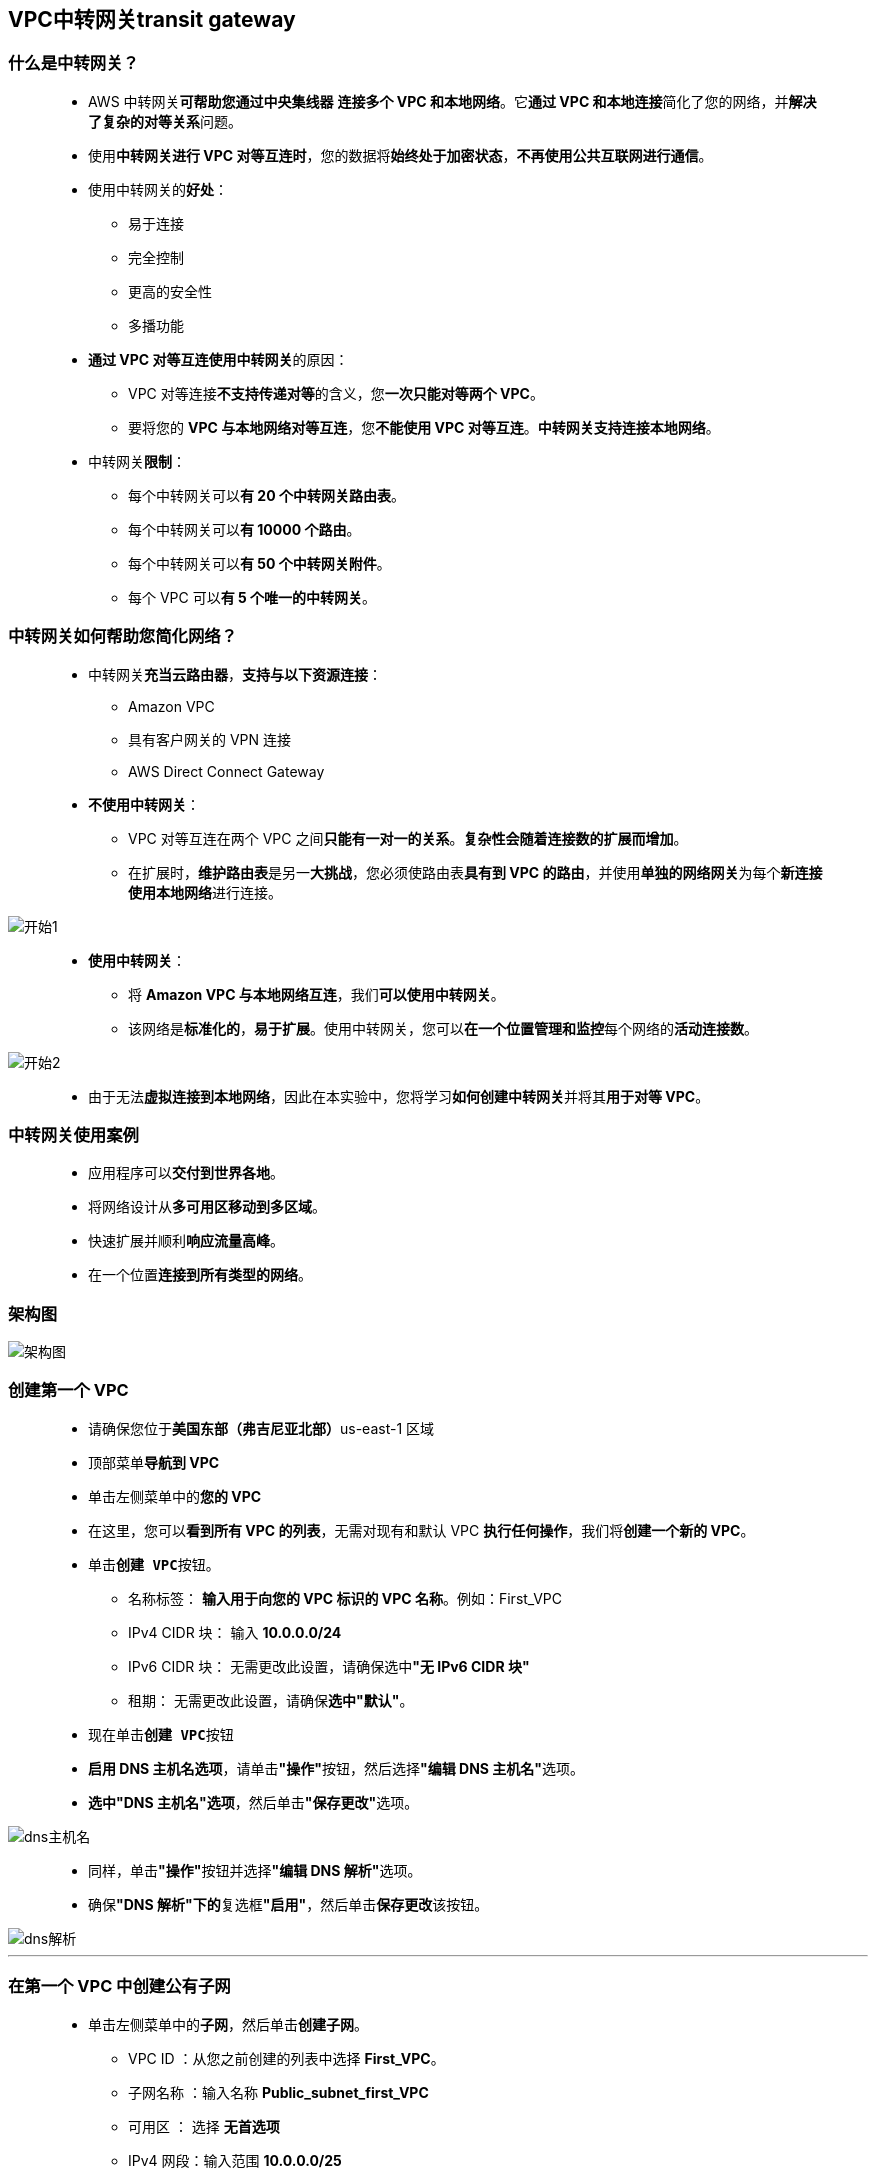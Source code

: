 
## VPC中转网关transit gateway


=== 什么是中转网关？

> - AWS 中转网关**可帮助您通过中央集线器** **连接多个 VPC 和本地网络**。它**通过 VPC 和本地连接**简化了您的网络，并**解决了复杂的对等关系**问题。
> - 使用**中转网关进行 VPC 对等互连时**，您的数据将**始终处于加密状态**，**不再使用公共互联网进行通信**。
> - 使用中转网关的**好处**：
> * 易于连接
> * 完全控制
> * 更高的安全性
> * 多播功能
> - **通过 VPC 对等互连使用中转网关**的原因：
> * VPC 对等连接**不支持传递对等**的含义，您**一次只能对等两个 VPC**。
> * 要将您的 **VPC 与本地网络对等互连**，您**不能使用 VPC 对等互连**。**中转网关支持连接本地网络**。
> - 中转网关**限制**：
> * 每个中转网关可以**有 20 个中转网关路由表**。
> * 每个中转网关可以**有 10000 个路由**。
> * 每个中转网关可以**有 50 个中转网关附件**。
> * 每个 VPC 可以**有 5 个唯一的中转网关**。

=== 中转网关如何帮助您简化网络？

> - 中转网关**充当云路由器**，**支持与以下资源连接**：
> * Amazon VPC
> * 具有客户网关的 VPN 连接
> * AWS Direct Connect Gateway
> - **不使用中转网关**：
> * VPC 对等互连在两个 VPC 之间**只能有一对一的关系**。**复杂性会随着连接数的扩展而增加**。
> * 在扩展时，**维护路由表**是另一**大挑战**，您必须使路由表**具有到 VPC 的路由**，并使用**单独的网络网关**为每个**新连接使用本地网络**进行连接。

image::/图片/40图片/开始1.png[开始1]

> - **使用中转网关**：
> * 将 **Amazon VPC 与本地网络互连**，我们**可以使用中转网关**。
> * 该网络是**标准化的**，**易于扩展**。使用中转网关，您可以**在一个位置管理和监控**每个网络的**活动连接数**。

image::/图片/40图片/开始2.png[开始2]

> - 由于无法**虚拟连接到本地网络**，因此在本实验中，您将学习**如何创建中转网关**并将其**用于对等 VPC**。


=== 中转网关使用案例

> - 应用程序可以**交付到世界各地**。
> - 将网络设计从**多可用区移动到多区域**。
> - 快速扩展并顺利**响应流量高峰**。
> - 在一个位置**连接到所有类型的网络**。

=== 架构图

image::/图片/40图片/架构图.png[架构图]

=== 创建第一个 VPC

> - 请确保您位于**美国东部（弗吉尼亚北部）**us-east-1 区域
> - 顶部菜单**导航到 VPC**
> - 单击左侧菜单中的**您的 VPC**
> - 在这里，您可以**看到所有 VPC 的列表**，无需对现有和默认 VPC **执行任何操作**，我们将**创建一个新的 VPC**。
> - 单击**``创建 VPC``**按钮。
> * 名称标签： **输入用于向您的 VPC 标识的 VPC 名称**。例如：First_VPC
> * IPv4 CIDR 块： 输入 **10.0.0.0/24**
> * IPv6 CIDR 块： 无需更改此设置，请确保选中**"无 IPv6 CIDR 块"**
> * 租期： 无需更改此设置，请确保**选中"默认"**。
> - 现在单击**``创建 VPC``**按钮
> - **启用 DNS 主机名选项**，请单击**"操作"**按钮，然后选择**"编辑 DNS 主机名"**选项。
> - **选中"DNS 主机名"选项**，然后单击**"保存更改"**选项。

image::/图片/38图片/dns主机名.png[dns主机名]

> - 同样，单击**"操作"**按钮并选择**"编辑 DNS 解析"**选项。
> - 确保**"DNS 解析"下的**复选框**"启用"**，然后单击**保存更改**该按钮。

image::/图片/39图片/dns解析.png[dns解析]

---

=== 在第一个 VPC 中创建公有子网

> - 单击左侧菜单中的**子网**，然后单击**创建子网**。
> ** VPC ID ：从您之前创建的列表中选择 **First_VPC**。
> ** 子网名称 ：输入名称 **Public_subnet_first_VPC**
> ** 可用区 ： 选择 **无首选项**
> ** IPv4 网段：输入范围 **10.0.0.0/25**
> ** 单击**"创建子网"**。

---

=== 创建和配置互联网网关

> - 单击左侧菜单中的**互联网网关**，然后单击**创建互联网网关**。
> * 名称标签：**IGW**。
> * 单击**创建互联网网关**。
> - 从列表中**选择您创建的互联网网关**
> * 单击**"操作"**。
> * 单击**附加到VPC**
> * 从列表中**选择您创建的First_VPC**，然后单击**连接互联网网关**。

---

=== 创建公有路由表并将其与子网关联

> - 从左侧菜单中**转到路由表**，然后单击**创建路由表**。
> * 名称： 输入**"PublicRT"**。
> * VPC： 从列表中选择**"First_VPC"**。
> * 单击**创建路由表**。
> - 现在，将子网**关联到路由表**。
> - 单击 **PublicRT**，单击**``操作``**。
> * 然后转到**"子网关联"**选项卡
> * 从列表中选择**"Public_subnet_first_VPC"**。
> * 单击**保存关联**。

---

=== 在路由表中添加公共路由

> - PublicRT：添加允许公网流量**流向 VPC 的路由**。
> - 选择**"PublicRT"**。
> - 转到"路由"选项卡，然后单击**``编辑路由``**按钮。
> - 然后单击**``添加路由``**按钮。
> - 指定以下值：
> * 目标：输入 **0.0.0.0/0**
> * 目标：从下拉菜单中选择互联网网关，选择**``IGW``**。
> * 点击**保存更改**。

---

=== 在第一个 VPC 中启动 EC2 实例

> - 请确保您位于**美国东部（弗吉尼亚北部）**us-east-1 区域。
> - 顶部菜单**导航到 EC2**
> - 左侧面板，单击**"实例"**，然后单击**"启动新实例"**。

==== (1)控制台启动实例

image::/图片/07图片/控制台2.png[控制台启动实例]

==== (2)选择系统镜像

image::/图片/07图片/控制台3.png[选择系统镜像]

==== (3)选择实例类型

image::/图片/07图片/配置1.png[选择实例类型]

==== (4)配置实例

> - 实例数：**输入 1**
> - 网络 ：选择**First_VPC**
> - 子网 ：**"保留为默认值"**
> - 自动分配公共 IP：**启用**
> - 现在向下滚动到**用户数据**并**复制，粘贴脚本**：

```shell
  #!/bin/bash
  sudo su
  yum update -y
  yum install httpd -y
  systemctl start httpd
  systemctl enable httpd
  echo "<html><h1> Welcome to Public Server</h1><html>" > /var/www/html/index.html
```

> - 将所有**其他设置保留为默认值**。单击**"下一步：添加存储"**

==== (5)添加存储

image::/图片/07图片/配置2.png[添加存储]

==== (6)添加标签

image::/图片/07图片/配置3.png[添加标签]

==== (7) 配置安全组

> - 添加 SSH：

----
  . 选择类型： 选择 SSH
  . 协议：TCP
  . 端口范围：22
  . 源：选择"任何位置"
----

> - 添加 HTTP：

----
  . 选择类型： 选择 HTTP
  . 协议：TCP
  . 端口范围：80
  . 源：选择"任何位置"
----

> - 添加 HTTPS：

----
  . 选择类型： 选择 HTTPS
  . 协议：TCP
  . 端口范围：443
  . 源：选择"任何位置"
----

> - 点击下一步 `审核和启动`

==== (8) 审核启动

> - **检查**所有选定的设置，**无误点击启动**
> - 选择现有密钥对，确认并单击**启动实例**

image::/图片/07图片/现有密钥.png[现有密钥]

=== 测试

> - 记录下 EC2 实例的示例 IPv4 **公有 IP 地址**
> - 将 IPv4 公共 IP **粘贴到浏览器中并点击 [enter]**。您将能够**访问以下网页**。


image::/图片/40图片/index.png[index]

---

=== 创建第二个 VPC

> - 请确保您位于**美国东部（弗吉尼亚北部）**us-east-1 区域
> - 顶部菜单**导航到 VPC**
> - 单击左侧菜单中的**您的 VPC**
> - 在这里，您可以**看到所有 VPC 的列表**，无需对现有和默认 VPC **执行任何操作**，我们将**创建一个新的 VPC**。
> - 单击**``创建 VPC``**按钮。
> * 名称标签： **输入用于向您的 VPC 标识的 VPC 名称**。例如：Second_VPC
> * IPv4 CIDR 块： 输入 **20.0.0.0/24**
> * IPv6 CIDR 块： 无需更改此设置，请确保选中**"无 IPv6 CIDR 块"**
> * 租期： 无需更改此设置，请确保**选中"默认"**。
> - 现在单击**``创建 VPC``**按钮
> - **启用 DNS 主机名选项**，请单击**"操作"**按钮，然后选择**"编辑 DNS 主机名"**选项。
> - **选中"DNS 主机名"选项**，然后单击**"保存更改"**选项。

image::/图片/38图片/dns主机名.png[dns主机名]

> - 同样，单击**"操作"**按钮并选择**"编辑 DNS 解析"**选项。
> - 确保**"DNS 解析"下的**复选框**"启用"**，然后单击**保存更改**该按钮。

image::/图片/39图片/dns解析.png[dns解析]

---


=== 在第二个 VPC 中创建私有子网

> - 单击左侧菜单中的**子网**，然后单击**创建子网**。
> ** VPC ID ：从您之前创建的列表中选择 **Second_VPC**。
> ** 子网名称 ：输入名称 **Private_subnet_second_VPC**
> ** 可用区 ： 选择 **无首选项**
> ** IPv4 网段：输入范围 **20.0.0.0/25**
> ** 单击**"创建子网"**。

---

=== 在第二个 VPC 中启动 EC2 实例

> - 请确保您位于**美国东部（弗吉尼亚北部）**us-east-1 区域。
> - 顶部菜单**导航到 EC2**
> - 左侧面板，单击**"实例"**，然后单击**"启动新实例"**。

==== (1)控制台启动实例

image::/图片/07图片/控制台2.png[控制台启动实例]

==== (2)选择系统镜像

image::/图片/07图片/控制台3.png[选择系统镜像]

==== (3)选择实例类型

image::/图片/07图片/配置1.png[选择实例类型]

==== (4)配置实例

> - 实例数：**输入 1**
> - 网络 ：选择**Second_VPC**
> - 子网 ：**"保留为默认值"**
> - 自动分配公共 IP：**禁用**
> - 将所有**其他设置保留为默认值**。单击**"下一步：添加存储"**

==== (5)添加存储

image::/图片/07图片/配置2.png[添加存储]

==== (6)添加标签

image::/图片/07图片/配置3.png[添加标签]

==== (7) 配置安全组

> - 添加 SSH：

----
  . 选择类型： 选择 SSH
  . 协议：TCP
  . 端口范围：22
  . 源：选择"任何位置"
----

> - 点击下一步 `审核和启动`

==== (8) 审核启动

> - **检查**所有选定的设置，**无误点击启动**
> - 选择现有密钥对，确认并单击**启动实例**

image::/图片/07图片/现有密钥.png[现有密钥]

==== 由于此 EC2 是**在私有子网中创建的**，因此计算机将**只有 IPv4 私有 IP**，因此，请**记录下 EC2 实例的 IPv4 私有 IP 地址**。

---

=== 创建中转网关

> - 顶部菜单**导航到 VPC**
> - 单击左侧边栏部分下的**中转网关**。
> - 单击**创建 Transit Gateway**该按钮**以创建中转网关**。
> * 名称标签：输入**DemoTG**
> * 描述：**TG for peering two VPCs**
> - 将其他选项**保留为默认值**，然后**单击创建 Transit Gateway按钮**。
> - 创建**请求将成功**。
> - 目前，中转网关的状态处于**挂起状态**。它最多**需要 5 分钟才能变为可用**。


image::/图片/40图片/demotg.png[demotg]


---

=== 为创建的 VPC 创建两个**中转网关连接**

> - 单击左侧边栏部分下的**中转网关连接**。
> - 单击**创建 Transit Gateway 挂载**。
> * 名称标签：输入**First_VPCs_TGA**
> * 中转网关 ID：选择**名称标记为 DemoTG 的中转网关**。
> * 挂载类型：选择**VPC**
> * VPC 挂载：
> * DNS 支持：**选中（默认）**
> * IPv6 支持：**未选中**
> * VPC ID：选择**名称First_VPC**
> * 子网 ID：**默认**
> - 单击**创建 Transit Gateway 挂载**该按钮。
> - 为第一个 VPC **创建中转网关连接成功**。
> - 它最多**需要 5 分钟才能进入可用状态**。


image::/图片/40图片/第一个tga.png[第一个tga]


> - **为第二个 VPC 创建中转网关连接**，请单击**创建 Transit Gateway 挂载**按钮。
> * 名称标签：输入**Second_VPCs_TGA**
> * 中转网关 ID：选择**名称标记为 DemoTG 的中转网关**。
> * 挂载类型：选择**VPC**
> * VPC 挂载：
> * DNS 支持：**选中（默认）**
> * IPv6 支持：**未选中**
> * VPC ID：选择**名称Second_VPC**
> * 子网 ID：**默认**
> - 单击**创建 Transit Gateway 挂载**该按钮。
> - 为**第二个 VPC 创建中转网关连接成功**。
> - 创建后，两个中转网关**连接都将存在**。

image::/图片/40图片/第二个tga.png[第二个tga]


---

=== 在第一个 VPC 的路由表中添加路由


> - 导航到**路由表**。
> - 将**存在 4 个路由表**
> - 对于**您创建的第一个 VPC**，您还**创建了一个名为 PublicRT 的路由表**，该表**具有子网关联**。
> - 此处的 PublicRT 路由表也**称为自定义**或**非默认路由表**。
> - 单击路由表 ID 以**查看存在的路由**。
> - 单击下面的**路由选项卡**，然后单击**编辑路由按钮**。
> - 对于此路由表，**存在两个路由**，首先是**本地路由**，即**第一个 VPC 的 CIDR 块**
> - 第二个条路由是关于以目标为 0.0.0.0/0 的**互联网路由为目标的互联网路由**。
> - 我们添加第三条路由，其目标为20.0.0.0/24，即第二个**VPC的网段范围和目标作为中转网关**。
> - 要**添加第三条路由**，请单击**添加路由**按钮。
> * 目标：输入 20.0.0.0/24
> * 目标：选择 中转网关

image::/图片/40图片/公有路由表.png[公有路由表]

> - 单击**保存更改**该按钮。

---

=== 在第二个 VPC 的路由表中添加路由


> - 导航到**路由表**。
> - 在第二个 VPC 中，我们**没有创建任何额外的路由表**，因此在创建 VPC 本身时**只会有一个路由表**，它被**称为默认路由表**或**主路由表**。
> - 单击**路由表 ID 以查看**存在的路由。
> - 单击下面的路由选项卡，然后单击**编辑路由**按钮。
> - 本地将**只有一个路由**，因为我们尚**未创建互联网网关**，因为这**是一个私有路由表**。
> - 我们将 ``10.0.0.0/24`` **添加到该条目**，即**第一个 VPC 的 CIDR 作为目标**，将**中转网关作为目标**。

image::/图片/40图片/私有路由表.png[私有路由表]

> - 单击保存更改该按钮。

---

=== 测试两个 VPC 之间的连接

> - 您已经**复制了在第一个 VPC 中创建的 EC2 实例的 IPv4 公有 IP**。
> - 请通过 **SSH 进入 EC2 实例**。
> - 运行以下**命令**：
> * 切换到 root 用户 ： **sudo su**
> * 更新 ： **yum update -y**
> * 创建一个文件 ： **vim test1.pem**
> - 在本地编辑器中**打开 test1.pem**，并**将其粘贴到终端文件中**。

image::/图片/40图片/复制密钥.png[复制密钥]

> - **按esc后跟``:wq``**，然后**保存您的密钥**。
> - 确保已将密钥文件的**权限更改为 400**。您可以使用以下命令**更改权限**：

----
  chmod 400 public_key.pem
----

> - **SSH 进入私有 EC2 实例**
> * 语法：**ssh -i "test1.pem" ec2-user@<端点实例的私有 IP>**
> * 示例：**ssh -i "test1.pem" ec2-user@20.0.0.74**

image::/图片/40图片/验证成功.png[验证成功]

> - 如您所见，IP 地址**已更改为私有 EC2 私有 IP 20.0.0.74**
> - 现在，您**已使用中转网关连接了两个 VPC**。

---
